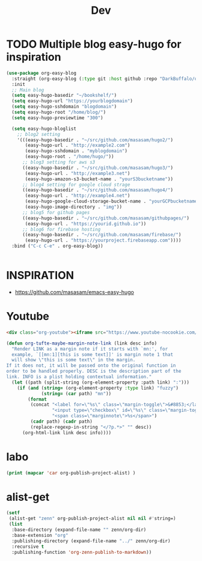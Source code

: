 #+TITLE: Dev

* TODO Multiple blog easy-hugo for inspiration
#+begin_src emacs-lisp
(use-package org-easy-blog
  :straight (org-easy-blog (:type git :host github :repo "DarkBuffalo/org-easy-blog"))
  :init
  ;; Main blog
  (setq easy-hugo-basedir "~/bookshelf/")
  (setq easy-hugo-url "https://yourblogdomain")
  (setq easy-hugo-sshdomain "blogdomain")
  (setq easy-hugo-root "/home/blog/")
  (setq easy-hugo-previewtime "300")

  (setq easy-hugo-bloglist
	;; blog2 setting
	'(((easy-hugo-basedir . "~/src/github.com/masasam/hugo2/")
	   (easy-hugo-url . "http://example2.com")
	   (easy-hugo-sshdomain . "myblogdomain")
	   (easy-hugo-root . "/home/hugo/"))
	  ;; blog3 setting for aws s3
	  ((easy-hugo-basedir . "~/src/github.com/masasam/hugo3/")
	   (easy-hugo-url . "http://example3.net")
	   (easy-hugo-amazon-s3-bucket-name . "yourS3bucketname"))
	  ;; blog4 setting for google cloud strage
	  ((easy-hugo-basedir . "~/src/github.com/masasam/hugo4/")
	   (easy-hugo-url . "http://example4.net")
	   (easy-hugo-google-cloud-storage-bucket-name . "yourGCPbucketname")
	   (easy-hugo-image-directory . "img"))
	  ;; blog5 for github pages
	  ((easy-hugo-basedir . "~/src/github.com/masasam/githubpages/")
	   (easy-hugo-url . "https://yourid.github.io"))
	  ;; blog6 for firebase hosting
	  ((easy-hugo-basedir . "~/src/github.com/masasam/firebase/")
	   (easy-hugo-url . "https://yourproject.firebaseapp.com"))))
  :bind ("C-c C-e" . org-easy-blog))


#+end_src

* INSPIRATION

- https://github.com/masasam/emacs-easy-hugo


* Youtube

#+begin_src html
<div class="org-youtube"><iframe src="https://www.youtube-nocookie.com/embed/$1" allowfullscreen title="YouTube Video"></iframe></div>@
#+end_src

#+begin_src emacs-lisp
(defun org-tufte-maybe-margin-note-link (link desc info)
  "Render LINK as a margin note if it starts with `mn:', for
  example, `[[mn:1][this is some text]]' is margin note 1 that
  will show \"this is some text\" in the margin.
If it does not, it will be passed onto the original function in
order to be handled properly. DESC is the description part of the
link. INFO is a plist holding contextual information."
  (let ((path (split-string (org-element-property :path link) ":")))
    (if (and (string= (org-element-property :type link) "fuzzy")
             (string= (car path) "mn"))
        (format
         (concat "<label for=\"%s\" class=\"margin-toggle\">&#8853;</label>"
                 "<input type=\"checkbox\" id=\"%s\" class=\"margin-toggle\"/>"
                 "<span class=\"marginnote\">%s</span>")
         (cadr path) (cadr path)
         (replace-regexp-in-string "</?p.*>" "" desc))
      (org-html-link link desc info))))
#+end_src

* labo

#+begin_src emacs-lisp
(print (mapcar 'car org-publish-project-alist) )
#+end_src

#+RESULTS:
| posts | about | notes | css | images | assets | rss | delta |


* alist-get

#+begin_src emacs-lisp
(setf
 (alist-get "zenn" org-publish-project-alist nil nil #'string=)
 (list
  :base-directory (expand-file-name "" zenn/org-dir)
  :base-extension "org"
  :publishing-directory (expand-file-name "../" zenn/org-dir)
  :recursive t
  :publishing-function 'org-zenn-publish-to-markdown))
#+end_src
